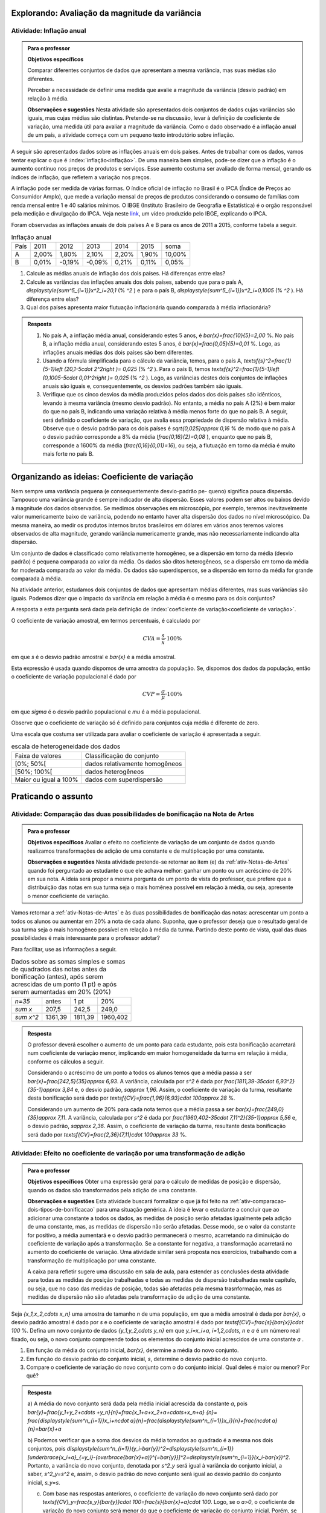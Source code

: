 .. _sec-explorando3:


===============================================
Explorando: Avaliação da magnitude da variância
===============================================

.. _ativ-inflacao-anual:

-------------------------
Atividade: Inflação anual
-------------------------

.. admonition:: Para o professor

 **Objetivos específicos** 
 
 Comparar diferentes conjuntos de dados que apresentam a mesma variância, mas suas médias são diferentes. 
 
 Perceber a necessidade de definir uma medida que avalie a magnitude da variância (desvio padrão) em relação à média.
 
 **Observações e sugestões** Nesta atividade são apresentados dois conjuntos de dados cujas variâncias são iguais, mas cujas médias são distintas. Pretende-se na discussão, levar à definição de coeficiente de variação, uma medida útil para avaliar a magnitude da variância. Como o dado observado é a inflação anual de um país, a atividade começa com um pequeno texto introdutório sobre inflação.
 
A seguir são apresentados dados sobre as inflações anuais em dois países. Antes de trabalhar com os dados, vamos tentar explicar o que é :index:`inflação<inflação>`. De uma maneira bem simples, pode-se dizer que a inflação é o aumento contínuo nos preços de produtos e serviços. Esse aumento costuma ser avaliado de forma mensal, gerando os índices de inflação, que refletem a variação nos preços.

A inflação pode ser medida de várias formas. O índice oficial de inflação no Brasil é o IPCA (Índice de Preços ao Consumidor Amplo), que mede a variação mensal de preços de produtos considerando o consumo de famílias com renda mensal entre 1 e 40 salários mínimos. O IBGE (Instituto Brasileiro de Geografia e Estatística) é o orgão responsável pela medição e divulgação do IPCA. Veja neste 
`link <https://www.youtube.com/watch?v=JVcDZOlIMBk>`_, um vídeo produzido pelo IBGE, explicando o IPCA.

Foram observadas as inflações anuais de dois países A e B para os anos de 2011 a 2015, conforme tabela a seguir. 

.. table:: Inflação anual

 +------+-------+--------+--------+-------+-------+--------+
 | País | 2011  | 2012   | 2013   | 2014  | 2015  | soma   |
 +------+-------+--------+--------+-------+-------+--------+
 | A    | 2,00% | 1,80%  | 2,10%  | 2,20% | 1,90% | 10,00% |
 +------+-------+--------+--------+-------+-------+--------+
 | B    | 0,01% | -0,19% | -0,09% | 0,21% | 0,11% | 0,05%  |
 +------+-------+--------+--------+-------+-------+--------+
   
1. Calcule as médias anuais de inflação dos dois países. Há diferenças entre elas?

2. Calcule as variâncias das inflações anuais dos dois países, sabendo que para o país A, `\displaystyle{\sum^5_{i=1}}x^2_i=20,1`  (% `^2` ) e para o país B,  `\displaystyle{\sum^5_{i=1}}x^2_i=0,1005`  (% `^2` ). Há diferença entre elas?

3. Qual dos países apresenta maior flutuação inflacionária quando comparada à média inflacionária? 


.. admonition:: Resposta 

   1. No país A, a inflação média anual, considerando estes 5 anos, é    `\bar{x}=\frac{10}{5}=2,00` %. No país B, a inflação média anual, considerando estes 5 anos, é `\bar{x}=\frac{0,05}{5}=0,01` %. Logo, as inflações anuais médias dos dois países são bem diferentes.
   
   2. Usando a fórmula simplificada para o cálculo da variância, temos, para o país A, `\textsf{s}^2=\frac{1}{5-1}\left (20,1-5\cdot 2^2\right )= 0,025` (% `^2` ). Para o país B, temos `\textsf{s}^2=\frac{1}{5-1}\left (0,1005-5\cdot 0,01^2\right )= 0,025` (% `^2` ). Logo, as variâncias destes dois conjuntos de inflações anuais são iguais e, consequentemente, os desvios padrões também são iguais. 
   
   3. Verifique que os cinco desvios da média produzidos pelos dados dos dois países são idênticos, levando à mesma variância (mesmo desvio padrão). No entanto, a média no país A (2%) é bem maior do que no país B, indicando uma variação relativa à média menos forte do que no país B. A seguir, será definido o coeficiente de variação, que avalia essa propriedade de dispersão relativa à média. Observe que o desvio padrão para os dois países é  `\sqrt{0,025}\approx 0,16` % de modo que no país A o desvio padrão corresponde a 8% da média (`\frac{0,16}{2}=0,08` ), enquanto que no país B, corresponde a 1600% da média (`\frac{0,16}{0,01}=16`), ou seja, a flutuação em torno da média é muito mais forte no país B.


.. _sec-oi-cv:


==============================================
Organizando as ideias: Coeficiente de variação
==============================================

Nem sempre uma variância pequena (e consequentemente desvio-padrão pe-
queno) significa pouca dispersão. Tampouco uma variância grande é sempre indicador de alta dispersão. Esses valores podem ser altos ou baixos devido à magnitude dos dados observados. Se medimos observações em microscópio, por exemplo, teremos inevitavelmente valor numericamente baixo de variância, podendo no entanto haver alta dispersão dos dados no nível microscópico. Da mesma maneira, ao medir os produtos internos brutos brasileiros em dólares em vários anos teremos valores observados de alta magnitude, gerando variância numericamente grande, mas não necessariamente indicando alta dispersão.

Um conjunto de dados é classificado como relativamente homogêneo, se a dispersão em torno da média (desvio padrão) é pequena comparada ao valor da média. Os dados são ditos heterogêneos, se a dispersão em torno da média for moderada comparada ao valor da média. Os dados são superdispersos,  se a dispersão em torno da média for grande comparada à média. 

Na atividade anterior, estudamos dois conjuntos de dados que apresentam médias diferentes, mas suas variâncias são iguais. Podemos dizer que o impacto da variância em relação à média é o mesmo para os dois conjuntos? 

A resposta a esta pergunta será dada pela definição de :index:`coeficiente de variação<coeficiente de variação>`.

.. glossary::

   Coeficiente de variação 
      é a razão entre o desvio padrão e a média. Em geral, ele é descrito em termos percentuais. 
      
O coeficiente de variação amostral, em termos percentuais, é calculado  por 

.. math::

   CVA=\frac{s}{\bar{x}}\cdot 100 \%

em que `s` é o desvio padrão amostral e `\bar{x}` é a média amostral.
   
Esta expressão é usada quando dispomos de uma amostra da população. Se, dispomos dos dados da população, então o coeficiente de variação populacional é dado por  

.. math::

   CVP=\frac{{\sigma}}{\mu}\cdot 100\%
   
em que `\sigma` é o desvio padrão populacional e `\mu` é a média populacional.

Observe que o coeficiente de variação só é definido para conjuntos cuja média é diferente de zero.

Uma escala que costuma ser utilizada para avaliar o coeficiente de variação é apresentada a seguir.

.. table:: escala de heterogeneidade dos dados
   
   +-----------------------+--------------------------------+
   | Faixa de valores      | Classificação do conjunto      |
   +-----------------------+--------------------------------+
   | [0%; 50%[             | dados relativamente homogêneos |
   +-----------------------+--------------------------------+
   | [50%; 100%[           | dados heterogêneos             |
   +-----------------------+--------------------------------+
   | Maior ou igual a 100% | dados com superdispersão       |
   +-----------------------+--------------------------------+
   




.. _sec-praticando3:

====================
Praticando o assunto
====================


.. _ativ-comparacao-dois-tipos-de-bonificacao:


-----------------------------------------------------------------------------
Atividade: Comparação das duas possibilidades de bonificação na Nota de Artes
-----------------------------------------------------------------------------



.. admonition:: Para o professor

   **Objetivos específicos** Avaliar o efeito no coeficiente de variação de um conjunto de dados quando realizamos transformações de adição de uma constante e de multiplicação por uma constante.
   
   **Observações e sugestões** Nesta atividade pretende-se retornar ao item (e) da :ref:`ativ-Notas-de-Artes` quando foi perguntado ao estudante o que ele achava melhor: ganhar um ponto ou um acréscimo de 20% em sua nota. A ideia será propor a mesma pergunta de um ponto de vista do professor, que prefere que a distribuição das notas em sua turma seja o mais homênea possível em relação à média, ou seja, apresente o menor coeficiente de variação.
   
Vamos retornar a :ref:`ativ-Notas-de-Artes` e às duas possibilidades de bonificação das notas: acrescentar um ponto a todos os alunos ou aumentar em 20% a nota de cada aluno. Suponha, que o professor deseja que o resultado geral de sua turma seja o mais homogêneo possível em relação à média da turma. Partindo deste ponto de vista, qual das duas possibilidades é mais interessante para o professor adotar?

Para facilitar, use as informações a seguir.

.. table:: Dados sobre as somas simples e somas de quadrados das notas antes da bonificação (antes), após serem acrescidas de um ponto (1 pt) e após serem aumentadas em 20% (20%)
   
   +------------+---------+---------+----------+
   | `n=35`     | antes   | 1 pt    | 20%      |
   +------------+---------+---------+----------+
   | `\sum x`   | 207,5   | 242,5   | 249,0    |
   +------------+---------+---------+----------+
   | `\sum x^2` | 1361,39 | 1811,39 | 1960,402 |
   +------------+---------+---------+----------+




.. admonition:: Resposta 

   O professor deverá escolher o aumento de um ponto para cada estudante, pois esta bonificação acarretará num coeficiente de variação menor, implicando em maior homogeneidade da turma em relação à média, conforme os cálculos a seguir.
   
   Considerando o acréscimo de um ponto a todos os alunos temos que a média passa a ser `\bar{x}=\frac{242,5}{35}\approx 6,93`. 
   A variância, calculada por `s^2` é dada por `\frac{1811,39-35\cdot 6,93^2}{35-1}\approx 3,84` e, o desvio padrão, `s\approx 1,96`. Assim, o coeficiente de variação da turma, resultante desta bonificação será dado por `\textsf{CV}=\frac{1,96}{6,93}\cdot 100\approx 28` %.
   
   Considerando um aumento de 20% para cada nota temos que a média passa a ser `\bar{x}=\frac{249,0}{35}\approx 7,11`. A variância, calculada por `s^2` é dada por `\frac{1960,402-35\cdot 7,11^2}{35-1}\approx 5,56` e, o desvio padrão, `s\approx 2,36`. Assim, o coeficiente de variação da turma, resultante desta bonificação será dado por `\textsf{CV}=\frac{2,36}{7,11}\cdot 100\approx 33` %.
   

.. _ativ-transformacao-de-adicao:

--------------------------------------------------------------------------------
Atividade: Efeito no coeficiente de variação por uma transformação de adição
--------------------------------------------------------------------------------


.. admonition:: Para o professor

   **Objetivos específicos** Obter uma expressão geral para o cálculo de medidas de posição e dispersão, quando os dados são transformados pela adição de uma constante.
   
   **Observações e sugestões** Esta atividade buscará formalizar o que já foi feito na :ref:`ativ-comparacao-dois-tipos-de-bonificacao` para uma situação genérica. A ideia é levar o estudante a concluir que ao adicionar uma constante a todos os dados, as medidas de posição serão afetadas igualmente pela adição de uma constante, mas, as medidas de dispersão não serão afetadas. Desse modo, se o valor da constante for positivo, a média aumentará e o desvio padrão permanecerá o mesmo, acarretando na diminuição do coeficiente de variação após a transformação. Se a constante for negativa, a transformação acarretará no aumento do coeficiente de variação. Uma atividade similar será proposta nos exercícios, trabalhando com a transformação de multiplicação por uma constante.
   
   A caixa para refletir sugere uma discussão em sala de aula, para estender as conclusões desta atividade para todas as medidas de posição trabalhadas e todas as medidas de dispersão trabalhadas neste capítulo, ou seja, que no caso das medidas de posição, todas são afetadas pela mesma trasnformação, mas as medidas de dispersão não são afetadas pela transformação de adição de uma constante.
   
Seja `\{x_1,x_2,\cdots x_n\}` uma amostra de tamanho `n` de uma população, em que a média amostral é dada por `\bar{x}`, o desvio padrão amostral é dado por `s` e o coeficiente de variação amostral é dado por `\textsf{CV}=\frac{s}{\bar{x}}\cdot 100` %. Defina um novo conjunto de dados `\{y_1,y_2,\cdots y_n\}` em que `y_i=x_i+a`, `i=1,2,\cdots, n` e `a` é um número real fixado, ou seja, o novo conjunto compreende todos os elementos do conjunto inicial acrescidos de uma constante `a` .

#. Em função da média do conjunto inicial, `\bar{x}`, determine a média do novo conjunto.

#. Em função do desvio padrão do conjunto inicial, `s`, determine o desvio padrão do novo conjunto.

#. Compare o coeficiente de variação do novo conjunto com o do conjunto inicial. Qual deles é maior ou menor? Por quê?


.. admonition:: Resposta 

    a) A média do novo conjunto será dada pela média inicial acrescida da constante `a`, pois
    `\bar{y}=\frac{y_1+y_2+\cdots +y_n}{n}=\frac{x_1+a+x_2+a+\cdots+x_n+a} {n}=`
    `\frac{\displaystyle{\sum^n_{i=1}}x_i+n\cdot a}{n}=\frac{\displaystyle{\sum^n_{i=1}}x_i}{n}+\frac{n\cdot a}{n}=\bar{x}+a`
      
    b) Podemos verificar que a soma dos desvios da média tomados ao quadrado é a mesma nos dois conjuntos, pois `\displaystyle{\sum^n_{i=1}}(y_i-\bar{y})^2=\displaystyle{\sum^n_{i=1}}[\underbrace{x_i+a}_{=y_i}-(\overbrace{\bar{x}+a)}^{=\bar{y}}]^2=\displaystyle{\sum^n_{i=1}}(x_i-\bar{x})^2`.
    Portanto, a variância do novo conjunto, denotada por `s^2_y` será igual à variância do conjunto inicial, a saber, `s^2_y=s^2` e, assim, o desvio padrão do novo conjunto será igual ao desvio padrão do conjunto inicial, `s_y=s`.
    
    c) Com base nas respostas anteriores, o coeficiente de variação do novo conjunto será dado por `\textsf{CV}_y=\frac{s_y}{\bar{y}}\cdot 100=\frac{s}{\bar{x}+a}\cdot 100`. Logo, se o `a>0`, o coeficiente de variação do novo conjunto será menor do que o coeficiente de variação do conjunto inicial. Porém, se `a<0`, o coeficiente de variação do novo conjunto será maior do que o coeficiente de variação do conjunto inicial.
    
    
.. admonition:: Para Refletir 

   1. Mantendo a mesma situação da :ref:`ativ-transformacao-de-adicao`, compare as demais medidas de posição do novo conjunto com o conjunto inicial apresentadas neste capítulo. O que você pode concluir?
   
   2. Agora compare as demais medidas de dispersão capítulo do novo conjunto com o conjunto inicial apresentadas neste capítulo. O que você pode concluir?
   


.. _sec-parasabermais:

===============
Para saber mais
===============

Ao longo deste capítulo foram apresentadas atividades cujos objetivos eram coletar, analisar, calcular e interpretar informações da distribuição dos dados de um conjunto (`\{x_1,x_2,\cdots, x_n\}`), fazendo uso de medidas de posição e dispersão. 

Um gráfico alternativo ao histograma para representar variáveis quantitativas, muito utilizado na Estatística e conhecido como :index:`boxplot` (gráfico caixa), usa cinco medidas de posição, que compõem o :index:`esquema dos cinco números`, a saber,  

1. mínimo (`\textsf{Min}=x_{(1)}`), 
2. primeiro quartil (`\textsf{Q}1`), 
3. mediana (`\textsf{Q}2`), 
4. terceiro quartil (`\textsf{Q}32`) e 
5. máximo (`\textsf{Max}=x_{(n)}`). 

Por exemplo, veja na figura a seguir o boxplot dos 100 melhores tempos das mulheres na maratona de Nova Iorque/2017.


.. _fig-boxplotmulheres:
.. figure:: _resources/boxplotmulheres.png
   :width: 200pt
   :align: center

   Boxplot dos 100 melhores tempos na Maratonoa de Nova Iorque/2017 na categoria mulheres

Na construção deste gráfico, o primeiro passo é construir um eixo na escala dos dados observados, que pode ter orientação tanto vertical como horizontal, e, depois, desenhar um retângulo cujas bases correspondem ao primeiro e ao terceiro quartis, de acordo com o eixo construído. Em seguida, traça-se um segmento paralelo às bases, correspondendo ao valor da mediana. Veja a figura a seguir, considerando o eixo na escala dos dados com orientação vertical.


.. _fig-caixadoboxplot:

.. figure:: _resources/boxplotcaixa_2.png
   :width: 200pt
   :align: center

   Caixa do boxplot


No boxplot toma-se a distância entre quartis (`\textsf{DQ}=Q3-Q1`) como medida de dispersão e assinala-se de forma destacada valores que são classificados como :index:`valores atípicos` da distribuição, isto é, valores que destoam dos demais no conjunto de dados. O critério adotado para classificar um valor como atípico na construção do boxplot é descrito a seguir. 

Defina 

`\textsf{cerca inferior}=\textsf{Q}1-1,5\cdot \textsf{DQ}` e `\textsf{cerca superior}=\textsf{Q}3+1,5\cdot \textsf{DQ}` 



Se `x_i< \textsf{cerca inferior}` ou `x_i> \textsf{cerca superior}` , então `x_i` é classificado como valor atípico, e assinalado no boxplot com um asterisco ou algum outro caracter, de acordo com o eixo na escala dos dados. Veja figura a seguir.


.. _fig-valoresatipicosnoboxplot:

.. figure:: _resources/boxplotdq_2.png
   :width: 300pt
   :align: center

   Valores atípicos no boxplot
   
Na finalização da contrução do boxplot traçam-se segmentos paralelos ao eixo considerado (vertical ou horizontal) partindo dos pontos médios das bases do retângulo e terminando nos maior e menor valores não atípicos observados. Veja figura a seguir.

.. _fig-finalizacaodoboxplot:

.. figure:: _resources/boxplotcompl_1.png
   :width: 300pt
   :align: center

   Ilustração do boxplot

A figura a seguir ilustra um boxplot quando não há valores atípicos no conjunto de dados. Observe que destacam-se no gráfico as medidas do esquema dos cinco números.

.. _fig-boxplotsemvaloratipico:

.. figure:: _resources/boxplotx_1.png
   :width: 200pt
   :align: center

   Boxplot quando não há valores atípicos
   
   
O retângulo do boxplot corresponde aos 50% valores centrais da distribuição, ou seja, metade dos dados estão no intervalo delimitado pela  caixa (retângulo) e, a outra metade, está nos dois intervalos delimitados fora da caixa, sendo 25% acima e 25% abaixo da caixa. 

As medidas do esquema dos cinco números nos permitem avaliar o grau de assimetria da distribuição. Por exemplo, se

`\textsf{Q}3-\textsf{mediana}\approx \textsf{mediana} -\textsf{Q}1`
   
`\textsf{mediana}-x_{(1)}\approx x_{(n)}-\textsf{mediana}`
   
`\textsf{Q}1-x{(1)} \approx x_{(n)}-\textsf{Q}3`

podemos concluir que a distribuição é aproximadamente simétrica, porém se alguns destes pares de intervalos apresentarem comprimentos muito diferentes, isso indica que a distribuição apresenta algum tipo de assimetria.

.. incluir exemplos com os boxplots avaliando a simetria da distribuição

O boxplot é muito útil quando há necessidade de comparar diferentes grupos, como veremos na atividade a seguir. 

.. _ativ-comparacaodegruposusandoboxplot:

------------------------------------------------------
Atividade: Modalidades da Maratona de Nova Iorque 2017
------------------------------------------------------


.. admonition:: Para o professor

   **Objetivos específicos** Comparar diferentes conjuntso de dados, considerando a mesma variável.
   
   **Observações e sugestões** Nesta atividade retomaremos as quatro categorais da maratona de Nova Iorque para usar o boxplot como esquema gráfico para auxiliar na comparação dos resultados para as diferentes categorias, a saber, homens, mulheres, cadeira de rodas e triciclo de mão. Os dados estão disponíveis neste `link <https://ggbm.at/ZhqKD9Nz>`_.

Nas figuras a seguir apresentam-se os boxplots dos 100 melhores tempos para na maratona de Nova Iorque no ano de 2017 para as categorias homens e mulheres e os melhores tempos para as categorias cadeira de rodas e triciclo de mão e as medidas resumo calculadas pelo GeoGebra para as quatro categorias.


.. _fig-boxplotsmaratona:

.. figure:: _resources/boxplots_maratona.png
   :width: 400pt
   :align: center

   Boxplots para os 100 melhores tempos das categorias homens e mulheres e dos melhores tempos das categorias cadeira de rodas e triciclo de mão da maratona de Nova Iorque/2017
   

.. _fig-medidasresumo4categorias:

.. figure:: _resources/resumo-quatrocategorias.png
   :width: 500pt
   :align: center

   Medidas resumo para as quatro categorias da maratona de Nova Iorque/2017  
 
   
1. Qual das modalidades apresentou maior dispersão?
2. Qual(ais) modalidade(s) apresentaram valores atípicos?
3. Como você avalia, em relação à simetria, cada uma das distribuições?
4. Faça uma análise comparativa das distribuições das modalidades homens e mulheres, usando a figura a seguir.

.. _fig-boxplothm:

.. figure:: _resources/bphm_1.png
   :width: 300pt
   :align: center

   Boxplot dos 100 melhores tempos para homens e mulheres na maratona de Nova Iorque/2017
   
5. Faça uma análise comparativa das distribuições das modalidades cadeira de rodas e triciclo de mão. 


.. admonition:: Resposta 

   1. Considerando a amplitude amostral é fácil perceber que a maior dispersão ocorre na categoria triciclo de mão. O mesmo vale se considerarmos a distância entre quartis. Pela :ref:`fig-medidasresumo4categorias` podemos ver que esta resposta também valerá se considerarmos o desvio padrão. 
   
   2. Pela :ref:`fig-boxplotsmaratona` podemos ver que a única categoria que não apresentou valores atípicos foi a categoria das mulheres, pois não há pontos destacados no boxplot correspondente às mulheres.
   
   3. Considerando as categorias "cadeira de rodas" e "triciclo de mão", vemos que 
   
   `\textsf{Q1-Min}<< \textsf{Max-Q}3`; 
   
   `\textsf{Mediana-Q}1< \textsf{Q3-Mediana}` e 
   
   `\textsf{Mediana-Min} <<\textsf{Max-mediana}`, em que o símbolo `<<` é usado para indicar "bem menor do que". 
   Logo, conclui-se que nestas categorias tem-se assimetria à direita acentuada. Observe, que nestes dois casos tem-se que a mediana é menor do que a média. Reveja os histogramas construídos na :ref:`ativ-comparacao-de-diferentes-grupos`.
   
   Considerando as categorias "homens" e "mulheres", vemos que 
   
   `\textsf{Q1-Min}>> \textsf{Max-Q}3`; 
   
   `\textsf{Mediana-Q}1 > \textsf{Q3-Mediana}` e 
   
   `\textsf{Mediana-Min} >>\textsf{Max-mediana}`, em que o símbolo `>>` é usado para indicar "bem maior do que". 
   Logo, conclui-se que nestas categorias tem-se assimetria à esquerda acentuada. Observe, que nestes dois casos tem-se que a mediana é maior do que a média. Reveja os histogramas construídos na :ref:`ativ-comparacao-de-diferentes-grupos`.
   
   4. Podemos perceber que ambas as categorias apresentam distribuições com assimetri à esquerda, mas na categoria mulheres não há pontos discrepantes. Também podemos perceber que a dispersão na categoria mulheres é maior do que na categoria homens, considerando a amplitude, a distância entre quartis e também o desvio padrão. Por esta razão, a categoria mulheres não apresentou valores atípicos. Já para a categoria homens, por ter apresentado menos dispersão, apresentou vários valores atípicos pequenos, que certamente, devem se referir aos tempos dos atletas profissionais. Reveja os histogramas construídos na :ref:`ativ-comparacao-de-diferentes-grupos`.
   
   5. Considerando as categorias "cadeira de rodas" e "triciclo de mão" vemos que na primeira, 51 completaram a maratona e, na segunda, 69 completaram a amaratona. Quanto à amplitude, vemos que ela foi maior na cetegoria "triciclo de mão", valendo o mesmo para a distãncia entre quartis e para o desvio padrão. Possivelmente, esta diferença nas dispersões das duas categorias esteja sendo acarretada pelo maior valor atípico da categoria "triciclo de mão", a saber, 9,5206 h. Já foi observado que ambas as categorias apresentam distribuições com assimetria à direita de modo que a mediana ´e menor do que a média.
   Reveja os histogramas construídos na :ref:`ativ-comparacao-de-diferentes-grupos`.
   






 
 
